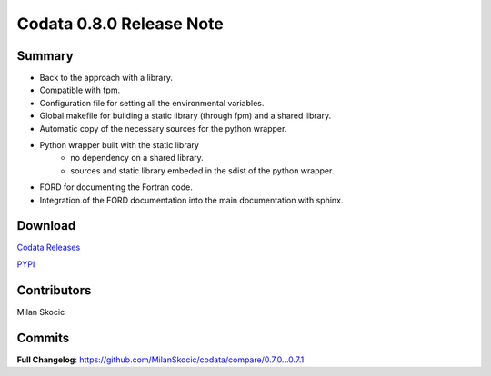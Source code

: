 Codata 0.8.0 Release Note
============================

Summary
---------------

* Back to the approach with a library.
* Compatible with fpm.
* Configuration file for setting all the environmental variables.
* Global makefile for building a static library (through fpm) and a shared library.
* Automatic copy of the necessary sources for the python wrapper.
* Python wrapper built with the static library
   * no dependency on a shared library.
   * sources and static library embeded in the sdist of the python wrapper.
* FORD for documenting the Fortran code.
* Integration of the FORD documentation into the main documentation with sphinx.

Download
---------------

`Codata Releases <https://github.com/MilanSkocic/codata/releases>`_

`PYPI <https://pypi.org/project/pycodata>`_


Contributors
---------------
Milan Skocic

Commits
---------

**Full Changelog**: https://github.com/MilanSkocic/codata/compare/0.7.0...0.7.1